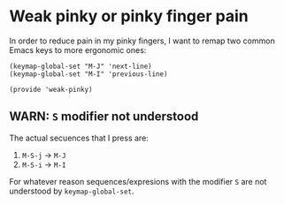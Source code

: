 #+property: header-args :tangle weak-pinky.el :eval no :results output

* Weak pinky or pinky finger pain

  In order to reduce pain in my pinky fingers, I want to remap two common
  Emacs keys to more ergonomic ones:

  #+begin_src elisp
    (keymap-global-set "M-J" 'next-line)
    (keymap-global-set "M-I" 'previous-line)

    (provide 'weak-pinky)
  #+end_src

  
** *WARN*: =S= modifier not understood
  
   The actual secuences that I press are:

   1. =M-S-j= -> =M-J=
   2. =M-S-i= -> =M-I=


   For whatever reason sequences/expresions with the modifier =S= are
   not understood by =keymap-global-set=.
  
